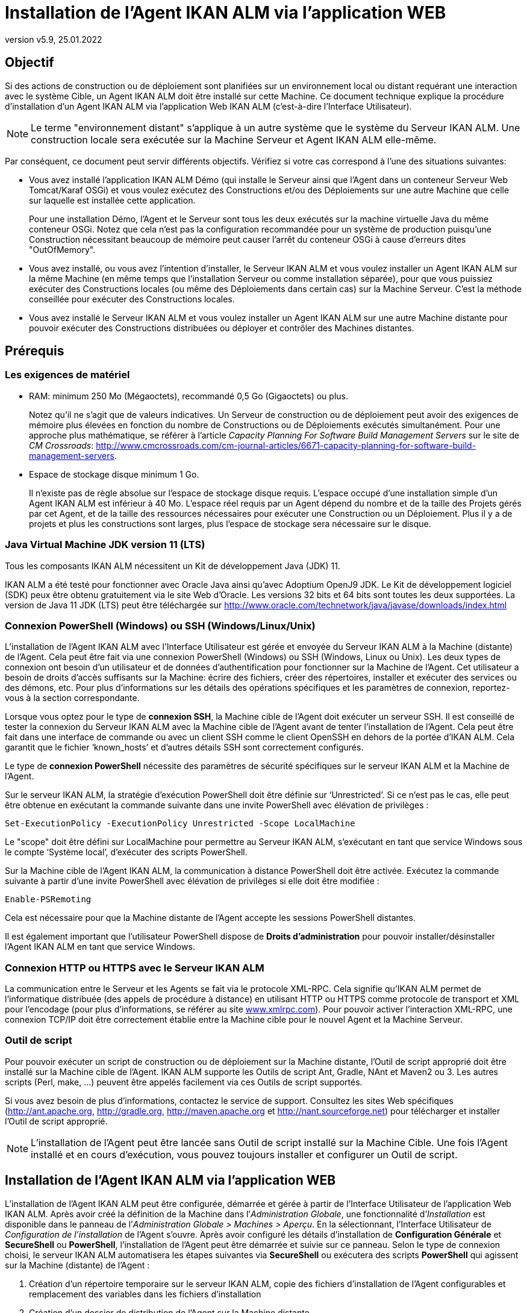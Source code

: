 // The imagesdir attribute is only needed to display images during offline editing. Antora neglects the attribute.
:imagesdir: ../images
:description: Installation Agent avec IKAN ALM Comment (Français)
:revnumber: v5.9
:revdate: 25.01.2022

= Installation de l'Agent IKAN ALM via l’application WEB

== Objectif

Si des actions de construction ou de déploiement sont planifiées sur un
environnement local ou distant requérant une interaction avec le système
Cible, un Agent IKAN ALM doit être installé sur cette Machine. Ce
document technique explique la procédure d'installation d'un Agent IKAN
ALM via l’application Web IKAN ALM (c'est-à-dire l’Interface Utilisateur).

[NOTE]
====
Le terme "environnement distant" s'applique à un autre système
que le système du Serveur IKAN ALM. Une construction locale sera
exécutée sur la Machine Serveur et Agent IKAN ALM elle-même.
====

Par conséquent, ce document peut servir différents objectifs. Vérifiez
si votre cas correspond à l’une des situations suivantes:

• Vous avez installé l'application IKAN ALM Démo (qui installe le
Serveur ainsi que l'Agent dans un conteneur Serveur Web Tomcat/Karaf
OSGi) et vous voulez exécutez des Constructions et/ou des Déploiements
sur une autre Machine que celle sur laquelle est installée cette application.
+
Pour une installation Démo, l'Agent et le Serveur sont tous les deux
exécutés sur la machine virtuelle Java du même conteneur OSGi. Notez que
cela n'est pas la configuration recommandée pour un système de
production puisqu'une Construction nécessitant beaucoup de mémoire peut
causer l'arrêt du conteneur OSGi à cause d'erreurs dites "OutOfMemory".

• Vous avez installé, ou vous avez l'intention d'installer, le Serveur
IKAN ALM et vous voulez installer un Agent IKAN ALM sur la même Machine
(en même temps que l'installation Serveur ou comme installation
séparée), pour que vous puissiez exécuter des Constructions locales (ou
même des Déploiements dans certain cas) sur la Machine Serveur. C'est la
méthode conseillée pour exécuter des Constructions locales.

• Vous avez installé le Serveur IKAN ALM et vous voulez installer un
Agent IKAN ALM sur une autre Machine distante pour pouvoir exécuter des
Constructions distribuées ou déployer et contrôler des Machines distantes.

== Prérequis

=== Les exigences de matériel

• RAM: minimum 250 Mo (Mégaoctets), recommandé 0,5 Go (Gigaoctets) ou plus.
+
Notez qu'il ne s'agit que de valeurs indicatives. Un Serveur de
construction ou de déploiement peut avoir des exigences de mémoire plus
élevées en fonction du nombre de Constructions ou de Déploiements
exécutés simultanément. Pour une approche plus mathématique, se référer
à l'article _Capacity Planning For Software Build Management Servers_
sur le site de _CM Crossroads_: http://www.cmcrossroads.com/cm-journal-articles/6671-capacity-planning-for-software-build-management-servers[http://www.cmcrossroads.com/cm-journal-articles/6671-capacity-planning-for-software-build-management-servers,window=_blank].

• Espace de stockage disque minimum 1 Go.
+
Il n'existe pas de règle absolue sur l'espace de stockage disque requis.
L'espace occupé d'une installation simple d'un Agent IKAN ALM est
inférieur à 40 Mo. L'espace réel requis par un Agent dépend
du nombre et de la taille des Projets gérés par cet Agent, et de la
taille des ressources nécessaires pour exécuter une Construction ou un
Déploiement. Plus il y a de projets et plus les constructions sont
larges, plus l'espace de stockage sera nécessaire sur le disque.

=== Java Virtual Machine JDK version 11 (LTS)

Tous les composants IKAN ALM nécessitent un Kit de développement Java (JDK) 11.

IKAN ALM a été testé pour fonctionner avec Oracle Java ainsi qu'avec
Adoptium OpenJ9 JDK. Le Kit de développement logiciel (SDK) peux être
obtenu gratuitement via le site Web d'Oracle. Les versions 32 bits et 64
bits sont toutes les deux supportées. La version de Java 11 JDK (LTS)
peut être téléchargée sur http://www.oracle.com/technetwork/java/javase/downloads/index.html[http://www.oracle.com/technetwork/java/javase/downloads/index.html,window=_blank]

=== Connexion PowerShell (Windows) ou SSH (Windows/Linux/Unix)

L’installation de l’Agent IKAN ALM avec l’Interface Utilisateur est
gérée et envoyée du Serveur IKAN ALM à la Machine (distante) de l’Agent.
Cela peut être fait via une connexion PowerShell (Windows) ou SSH
(Windows, Linux ou Unix). Les deux types de connexion ont besoin d’un
utilisateur et de données d’authentification pour fonctionner sur la
Machine de l’Agent. Cet utilisateur a besoin de droits d’accès
suffisants sur la Machine: écrire des fichiers, créer des répertoires,
installer et exécuter des services ou des démons, etc. Pour plus
d’informations sur les détails des opérations spécifiques et les
paramètres de connexion, reportez-vous à la section correspondante.

Lorsque vous optez pour le type de *connexion SSH*, la Machine cible de
l’Agent doit exécuter un serveur SSH. Il est conseillé de tester la
connexion du Serveur IKAN ALM avec la Machine cible de l’Agent avant de
tenter l’installation de l’Agent. Cela peut être fait dans une interface
de commande ou avec un client SSH comme le client OpenSSH en dehors de
la portée d’IKAN ALM. Cela garantit que le fichier ‘known_hosts’ et
d’autres détails SSH sont correctement configurés.

Le type de *connexion PowerShell* nécessite des paramètres de sécurité
spécifiques sur le serveur IKAN ALM et la Machine de l’Agent.

Sur le serveur IKAN ALM, la stratégie d’exécution PowerShell doit être
définie sur ‘Unrestricted’. Si ce n’est pas le cas, elle peut être
obtenue en exécutant la commande suivante dans une invite PowerShell
avec élévation de privilèges :

[source]
Set-ExecutionPolicy -ExecutionPolicy Unrestricted -Scope LocalMachine

Le "scope" doit être défini sur LocalMachine pour permettre au Serveur
IKAN ALM, s’exécutant en tant que service Windows sous le compte
‘Système local’, d’exécuter des scripts PowerShell.

Sur la Machine cible de l’Agent IKAN ALM, la communication à distance
PowerShell doit être activée. Exécutez la commande suivante à partir
d’une invite PowerShell avec élévation de privilèges si elle doit être
modifiée :

[source]
Enable-PSRemoting

Cela est nécessaire pour que la Machine distante de l’Agent accepte les
sessions PowerShell distantes.

Il est également important que l’utilisateur PowerShell dispose de
*Droits d’administration* pour pouvoir installer/désinstaller l’Agent
IKAN ALM en tant que service Windows.

=== Connexion HTTP ou HTTPS avec le Serveur IKAN ALM

La communication entre le Serveur et les Agents se fait via le protocole
XML-RPC. Cela signifie qu'IKAN ALM permet de l'informatique distribuée
(des appels de procédure à distance) en utilisant HTTP ou HTTPS comme
protocole de transport et XML pour l'encodage (pour plus d'informations,
se référer au site http://www.xmlrpc.com[www.xmlrpc.com,window=_blank]). Pour pouvoir
activer l'interaction XML-RPC, une connexion TCP/IP doit être
correctement établie entre la Machine cible pour le nouvel Agent et la
Machine Serveur.

=== Outil de script

Pour pouvoir exécuter un script de construction ou de déploiement sur la
Machine distante, l'Outil de script approprié doit être installé sur la
Machine cible de l'Agent. IKAN ALM supporte les Outils de script Ant,
Gradle, NAnt et Maven2 ou 3. Les autres scripts (Perl, make, …) peuvent être
appelés facilement via ces Outils de script supportés.

Si vous avez besoin de plus d'informations, contactez le service de
support. Consultez les sites Web spécifiques 
(http://ant.apache.org[http://ant.apache.org,window=_blank],
http://gradle.org[http://gradle.org,window=_blank],
http://maven.apache.org[http://maven.apache.org,window=_blank] et
http://nant.sourceforge.net[http://nant.sourceforge.net,window=_blank])
 pour télécharger et installer l'Outil de script approprié.

[NOTE]
====
L'installation de l'Agent peut être lancée sans Outil de script
installé sur la Machine Cible. Une fois l'Agent installé et en cours
d'exécution, vous pouvez toujours installer et configurer un Outil de
script.
====

== Installation de l'Agent IKAN ALM via l’application WEB

L’installation de l’Agent IKAN ALM peut être configurée, démarrée et
gérée à partir de l’Interface Utilisateur de l’application Web IKAN ALM.
Après avoir créé la définition de la Machine dans l’_Administration
Globale_, une fonctionnalité d’_Installation_ est disponible dans le
panneau de l’_Administration Globale > Machines > Aperçu_. En la
sélectionnant, l’Interface Utilisateur de _Configuration de
l’installation_ de l’Agent s’ouvre. Après avoir configuré les détails
d’installation de *Configuration Générale* et *SecureShell* ou
*PowerShell*, l’installation de l’Agent peut être démarrée et suivie sur
ce panneau. Selon le type de connexion choisi, le serveur IKAN ALM
automatisera les étapes suivantes via *SecureShell* ou exécutera des
scripts *PowerShell* qui agissent sur la Machine (distante) de l’Agent :


. Création d’un répertoire temporaire sur le serveur IKAN ALM, copie des fichiers d’installation de l’Agent configurables et remplacement des variables dans les fichiers d’installation
. Création d’un dossier de distribution de l’Agent sur la Machine distante
. Copie du fichier de distribution compressé de l’Agent, une archive Apache ANT compressée et les fichiers d’installation de l’Agent (script et propriétés Apache ANT, fichiers cmd et shell) dans le dossier de distribution de l’Agent.
. Lancement d’une invite cmd ou shell qui :
.. Vérifie le JAVA_HOME sur la Machine de l’Agent
.. Décompresse l’archive Apache ANT copiée
.. Démarre un script ANT principal qui exécutera les étapes 5 à 13 sur la Machine de l’Agent
. Script ANT : Détecte les détails du Système d’exploitation de la nouvelle Machine de l’Agent. Cela est nécessaire pour (dés)installer des services ou des démons. Actuellement Windows, plusieurs versions Linux et AIX sont pris en charge. Pour les versions Linux Redhat et Debian, les Systemd et SystemV sont pris en charge.
. Script ANT : Décompresse la distribution de l’Agent
. Script ANT : Copie les propriétés d’installation et les fichiers cmd
ou shell
. Script ANT : Arrête le service ou le démon de l’Agent IKAN ALM s’il est en cours d’exécution
. Script ANT : Désinstalle l’Agent IKAN ALM précédent si demandé
. Script ANT: Installe le nouvel Agent IKAN ALM. Il démarrera un script ANT (différent), qui fonctionne de la même manière que l’installation de l’Agent IKAN ALM via la console.
. Script ANT : Enregistre l’Agent IKAN ALM en tant que service Windows
ou démon Linux
. Script ANT : Démarre le service ou le démon enregistré
. Script ANT : Nettoie les répertoires temporaires
. Enfin, suppression des fichiers qui ont été copiés à l’étape 3. Cette action s’exécute toujours, même si certaines des étapes précédentes ont échoué, ou si l’installation a été annulée ou abandonnée.

Avant de pouvoir démarrer l’installation, les champs *Configuration Générale* et les paramètres de connexion *SecureShell* ou *PowerShell* doivent être renseignés.

====
Dans le contexte d’Administration Globale, sélectionner *_Machines>Aperçu_*

Cliquez sur le lien image:icons/image2.png[,16,16] *_Install_* de la Machine du panneau *_Aperçu des Machines_* où vous voulez installer l’Agent.

Remplissez les champs du panneau *_Configuration de l’Installation_*.
Les champs marqués avec un astérisque rouge sont obligatoires.
====

Si l’option _"Afficher l’Aide du Formulaire"_ est activée, une description en ligne s’affiche pour chacun des champs.


=== Champs de la Configuration Générale

[cols="1,2", frame="topbot", options="header"]
|===
|Champ 
|Description

|Chemin Java 
|Emplacement de la machine virtuelle Java (JVM) utilisée pour lancer l’Agent. Il doit s’agir d’un JDK Java 11.

Par exemple: `D:/java/jdk11.0.10` ou `/usr/lib/jvm/java-11-openjdk`

*Remarque*: Sur les systèmes Unix ou Linux, spécifiez le chemin de
l’installation Java réel (et non vers un lien symbolique), car
l’installation vérifiera l’existence de fichiers jar spécifiques dans le
chemin fourni.

|Chemin d'Installation de l'Agent 
|Il s’agit de l’emplacement où l’agent sera installé, par exemple, `/opt/ikan/alm` ou `C:/alm`.

Plus loin dans ce guide, nous nous référerons à cet endroit avec le nom ALM_HOME.

|Chemin de Distribution de l'Agent 
|Emplacement sur la Machine de l’Agent où les fichiers d’installation
doivent être copiés. Par exemple distribution, `/opt/ikan/agentdistro` ou `C:/ikan/alm/agent`

Après une installation réussie, les fichiers d’installation utilisés seront stockés dans un sous-répertoire _courant_ de cet emplacement.

|Communication sécurisée entre le Serveur et l'Agent 
|Option pour spécifier une communication sécurisée entre le Serveur et l’Agent IKAN ALM.

|Port de l'Agent 
|Facultatif, valeur par défaut de la définition de la Machine.

Port sur lequel l’Agent sera à l’écoute. La valeur par défaut est "20020".

Si vous modifiez cette valeur, vous devrez également modifier la
propriété "Port de l’Agent" de la Machine représentant cet Agent dans l’interface graphique IKAN ALM.

|Nom du Serveur 
|Facultatif, valeur par défaut de la définition de la Machine.

Nom d’hôte (ou adresse IP) de la Machine du Serveur IKAN ALM.

L’Agent essaiera de se connecter au Serveur à l’aide de ce nom ou de cette adresse IP.

Accédez à _Administration globale > Paramètres Système_ et _Environnement local_ du panneau: la valeur de "Serveur IKAN ALM" représente la Machine du Serveur IKAN ALM.

|Port du Serveur 
|Facultatif, valeur par défaut de la définition de la Machine.

Port sur lequel le Serveur IKAN ALM sera à l’écoute.

L’Agent essaiera de se connecter au Serveur sur ce port. Le paramètre peut être vérifié dans l’Administration Globale IKAN ALM :

Accédez _à Administration Globale > Machines > Aperçu_

Vérifiez la propriété "Port du serveur" de la Machine Serveur IKAN ALM. Si aucun Port du Serveur n’est défini sur la Machine Serveur IKAN ALM, le port 20021 sera utilisé.

|Nom d'hôte de l'Agent 
|Optionnel. 

Laissez ce champ vide, sauf, si vous souhaitez remplacer le nom d’hôte détecté automatiquement de l’Agent. 

Par exemple, pour utiliser un nom de domaine complet comme `almAgent.your.domain` pour communiquer avec le Serveur IKAN ALM. Il est important que le nom d’hôte entré ici corresponde au nom DHCP de la Machine Agent (dans l’interface graphique IKAN ALM).

|Adresse IP de l'Agent 
|Optionnel. 

Laissez ce champ vide, sauf, si vous souhaitez remplacer l’adresse IP détectée automatiquement de l’Agent.

Par exemple, pour utiliser une adresse IP qui diffère de l’adresse IP
interne pour communiquer avec le Serveur IKAN ALM. Il est important que
l’adresse IP entrée ici corresponde à l’adresse IP de la Machine Agent
(dans l’interface graphique IKAN ALM).
|===

Les trois premiers champs suivants sont les numéros de port spécifiques
du conteneur Karaf hébergeant le démon de l’Agent IKAN ALM. Normalement,
il n’est pas nécessaire de modifier ces numéros de port, sauf si vous
avez des conflits de port. Pour plus d’informations, reportez-vous à la
documentation Karaf container 4.0: https://karaf.apache.org/manual/latest/#_instances[https://karaf.apache.org/manual/latest/#_instances,window=_blank]

 
[cols="1,2", frame="topbot", options="header"]
|===
|Champ 
|Description

|Port de Karaf RMI Registry 
|Port de Karaf RMI Registry de l’Agent

La valeur par défaut est “1099”.

|Port de Karaf RMI Server 
|Port de Karaf RMI Server de l’Agent

La valeur par défaut est “44444”.

|Port de Karaf SSH 
|Port de Karaf SSH de l'Agent.

La valeur par défaut est “8101”.

|Chemin du journal Karaf 
|Le chemin relatif du journal Karaf de l'Agent IKAN ALM.

Ce paramètre est utilisé par le Serveur IKAN ALM lors de l’affichage de
la _Trace de la Machine_ d’un Agent sur l’écran _Statut détaillé de la Machine_.

|Exécuter la Désinstallation de l'Agent 
|Option indiquant si le processus de désinstallation doit s’exécuter en premier pour désinstaller l’Agent IKAN ALM précédemment installé.

La valeur par défaut est “Oui”.

|Chemin du programme de désinstallation 
|Optionnel.

Emplacement du programme de désinstallation "Uninstaller" des Agents installés manuellement.

Il n’est pas nécessaire de définir cette valeur pour les agents qui ont été installés à l’aide de cette page.

Vous devez définir cette option si vous souhaitez que la procédure
d’installation désinstalle automatiquement un Agent précédemment
installé manuellement. Par exemple, si un Agent ALM 5.8 a été installé à
l’aide du programme d’installation de la console, vous devez définir ce
champ avec l’emplacement de ce programme d’installation de la console,
comme `C:/ikan/install/IKAN_ALM_5.8_console`.

La procédure d’installation détecte la version de l’Agent, arrête et
supprime l’ancien service de l’Agent. Notez que cela ne fonctionnera que
si le service de l’Agent a été installé à l’aide de son nom de service
par défaut.

|Délai d'expiration pour arrêter/démarrer l'Agent |Délai d’expiration en
secondes pour attendre l’arrêt ou le démarrage du service de l’Agent.

|Type de Connexion 
|Type de connexion entre le Serveur IKAN ALM et la Machine cible de
l’Agent. Les options possibles sont SSH (SecureShell) ou PowerShell.

Une fois que vous avez sélectionné le type de connexion, le panneau
_SecureShell_ ou _PowerShell_ approprié s’affiche en dessous.
|===

=== Champs de la Connexion

Selon le type de connexion choisi, remplissez les champs dans le panneau
SecureShell ou PowerShell. Les champs marqués d’un astérisque rouge sont
obligatoires :

==== SecureShell

[cols="1,2", frame="topbot", options="header"]
|===
|Champ
|Description

|Nom d'hôte SSH
|Optionnel.

Nom d’hôte utilisé lors de l’établissement d’une connexion SSH avec la
Machine de l’Agent. Laissez ce champ vide, sauf, si vous souhaitez
remplacer le nom d’hôte ou l’adresse IP de la définition de la Machine de l’Agent.

|Port
|Port SSH de l'Agent. La valeur par défaut est 22.

|Type d'authentification
a|Sélectionnez le type d’authentification requis. Options disponibles :

* Nom/Mot de passe
* Clé d'authentification

|Nom d'utilisateur
|Nom d'utilisateur SSH pour l'authentification Nom/Mot de passe. Notez que cet utilisateur sera également utilisé pour enregistrer le démon de l’Agent sur les machines Linux et Unix.

|Mot de passe
|Mot de passe SSH requis pour l'authentification Nom/Mot de passe

|Répétez le mot de passe
|Répétez le mot de passe pour l'authentification Nom/Mot de passe.

|Chemin du fichier des clés
|Emplacement du fichier des clés SSH requis pour l'authentification par
Clé.

|Phrase de passe
|Phrase de passe SSH optionnelle pour l'authentification par Clé.

|Répétez la Phrase de passe
|Répétez la Phrase de passe SSH pour l'authentification par Clé.

|Type de Shell
a|Type de Shell de la Machine de l'Agent. Différents processus seront exécutés en fonction du type d’environnement de la ligne de commande.
Options disponibles :

* CMD (Windows)
* PowerShell (Windows)
* Bash (Linux and Unix)

|Délai d'expiration
|Délai d'expiration en secondes pour l'établissement d'une connexion SSH.
La valeur par défaut est 20 secondes.
|===

==== PowerShell

[cols="1,2", frame="topbot", options="header"]
|===
|Champ
|Description

|Nom d'hôte
|Optionnel.

Nom d’hôte utilisé pour des commandes PowerShell distantes sur la
Machine de l’Agent. Laissez ce champ vide, sauf, si vous souhaitez
remplacer le nom d’hôte ou l’adresse IP de la définition de la Machine de l’Agent.

|Nom d'utilisateur
|Nom d’utilisateur utilisé pour des commandes PowerShell distantes sur la Machine de l’Agent.

|Mot de passe
|Mot de passe utilisé pour des commandes PowerShell distantes sur la Machine de l’Agent.

|Répétez le mot de passe
|Répétez le mot de passe utilisé pour des commandes PowerShell distantes sur la Machine de l’Agent.

|Nom de l'Exécutable
|Optionnel.

Exécutable PowerShell. Lorsque la valeur est laissée vide, l'exécutable utilisé par défaut est powershell.exe.

|Chemin de l'Exécutable
|Optionnel.

Chemin d’accès à l’exécutable. Lorsqu’il est laissé vide, on suppose que
l’exécutable PowerShell est présent dans la variable PATH. +
Exemple: `C:/Program Files/Powershell7.0.3/7`

|Délai d'expiration
|Optionnel.

Délai d’expiration en secondes après lequel le processus PowerShell sera
arrêté de force.
|===

[WARNING]
====
Consultez la section Configuration requise (2.3) avec quelques détails sur la connexion SSH et PowerShell.
====

====
Dès que vous avez rempli les champs marqués comme requis, cliquez sur *_Enregistrer_*.
====

Si l’action réussit, vous pouvez continuer et exécuter le programme d’Installation de l’Agent.

=== Exécution de l’Installation de l’Agent

====
Démarrez l’installation en cliquant sur le bouton *_Installer_* dans le panneau *_Informations de la machine_*.
====

La configuration de l’installation sera validée. Lorsque qu’elle est correcte, la fenêtre contextuelle _Confirmer l’Installation de l’Agent_ s’affiche.

image::image4.png[,309,121]

====
Cliquez sur *_Démarrer l’Installation_* pour démarrer l’Installation de l’Agent.
====

L’Installation de l’Agent sera démarrée par le Serveur IKAN ALM. Les
différentes étapes d’installation seront exécutées comme décrit dans
l’introduction de ce chapitre. Le processus sera enregistré dans le
panneau _État de l'Installation de l'Agent_. Son état passe de
_Aucune Installation en cours_ à _Installation en cours_.

image::image5.png[,912,448]

Vous pouvez activer l’option _Actualisation automatique_, elle vous
permet de suivre les étapes d’exécution de l’Installation de l’Agent.
Une fois l’installation terminée, la fonction d’_Actualisation
automatique_ sera arrêtée automatiquement.

Vous pouvez interrompre le processus d’installation en cliquant sur le
bouton *_Abandonner_* sous le panneau *_État d’Installation de l’agent_*.

La fenêtre contextuelle _Confirmer l'interruption de l'Installation_ s’affiche.

image::image6.png[,310,145]

====
Cliquez sur Abandonner pour abandonner l’Installation de l’Agent, définitivement.
====

Le Serveur IKAN ALM essaiera d’annuler l’installation pendant
l’exécution. Lorsque vous sélectionnez l’option *_Forcer l'interruption
immédiate_*, le Serveur arrête brusquement les processus en cours d’exécution.

Une fois l’installation terminée, la valeur du panneau *_État de
l’Installation de l’Agent_* devient _Aucune installation en cours_ d’exécution.

Vérifiez le _Journal de l’Installation_ pour voir si l’Installation a
réussi. Selon l’option _Exécuter la Désinstallation de l'Agent_, vous
devriez voir plusieurs messages "BUILD SUCCESSFUL" dans le journal.
Ci-dessous une capture d’écran d’une Installation réussie avec une connexion PowerShell:

image::image7.png[,913,520]

Vous pouvez vérifier l’Activité de l’Agent nouvellement installé et vérifier s’il s’exécute correctement.

====
Sélectionnez le bouton *_Précédent_* dans le panneau *_Informations de la machine_*.
====

Vous retournerez à l’écran _Aperçu des machines_.

====
Cliquer le lien image:icons/image8.png[,14,14] *_Statut_* de l’Agent nouvellement installé sur le panneau d’*_Aperçu des Machines._*
====

La page _Statut détaillé de la Machine_ s’affiche et vous pouvez vérifier l’_Activité actuelle_ et la _Trace de la machine._
